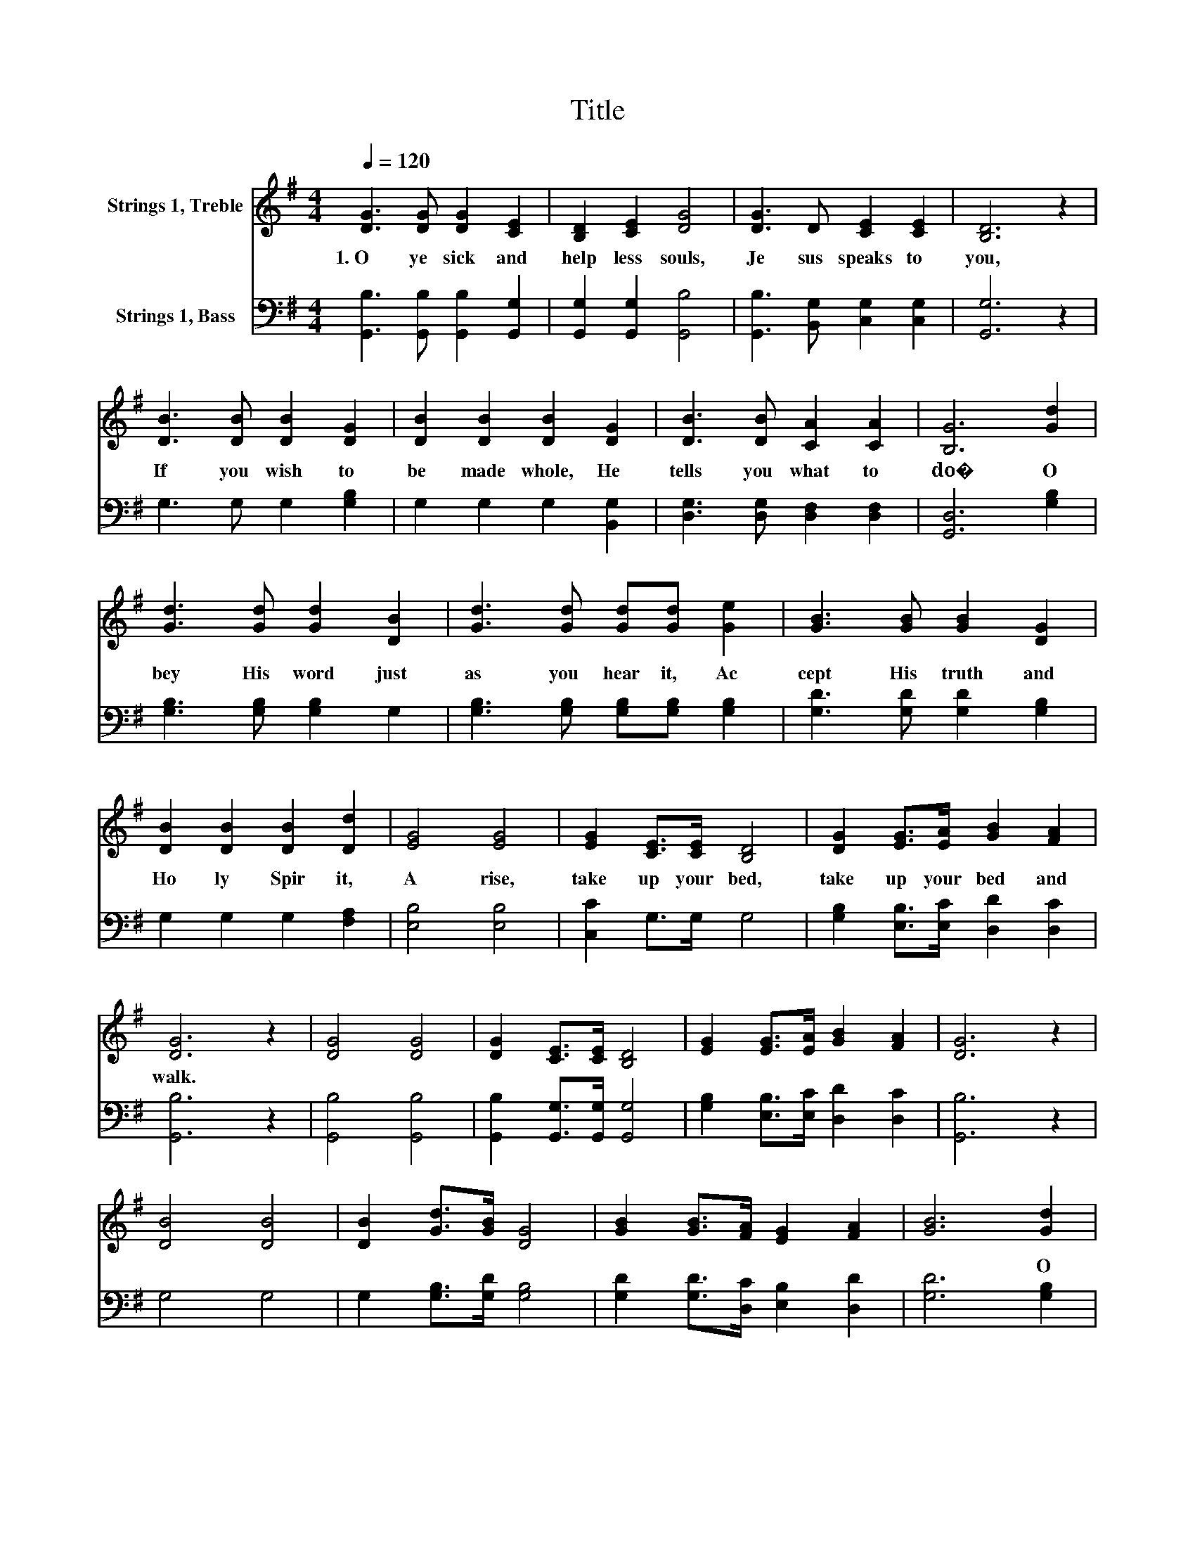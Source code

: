 X:1
T:Title
%%score 1 2
L:1/8
Q:1/4=120
M:4/4
K:G
V:1 treble nm="Strings 1, Treble"
V:2 bass nm="Strings 1, Bass"
V:1
 [DG]3 [DG] [DG]2 [CE]2 | [B,D]2 [CE]2 [DG]4 | [DG]3 D [CE]2 [CE]2 | [B,D]6 z2 | %4
w: 1.~O~ ye~ sick~ and~|help less~ souls,~|Je sus~ speaks~ to~|you,~|
 [DB]3 [DB] [DB]2 [DG]2 | [DB]2 [DB]2 [DB]2 [DG]2 | [DB]3 [DB] [CA]2 [CA]2 | [B,G]6 [Gd]2 | %8
w: If~ you~ wish~ to~|be~ made~ whole,~ He~|tells~ you~ what~ to~|do�~ O|
 [Gd]3 [Gd] [Gd]2 [DB]2 | [Gd]3 [Gd] [Gd][Gd] [Ge]2 | [GB]3 [GB] [GB]2 [DG]2 | %11
w: bey~ His~ word~ just~|as~ you~ hear~ it,~ Ac|cept~ His~ truth~ and~|
 [DB]2 [DB]2 [DB]2 [Dd]2 | [EG]4 [EG]4 | [EG]2 [CE]>[CE] [B,D]4 | [DG]2 [EG]>[EA] [GB]2 [FA]2 | %15
w: Ho ly~ Spir it,~|A rise,~|take~ up~ your~ bed,~|take~ up~ your~ bed~ and~|
 [DG]6 z2 | [DG]4 [DG]4 | [DG]2 [CE]>[CE] [B,D]4 | [EG]2 [EG]>[EA] [GB]2 [FA]2 | [DG]6 z2 | %20
w: walk.~|||||
 [DB]4 [DB]4 | [DB]2 [Gd]>[GB] [DG]4 | [GB]2 [GB]>[FA] [EG]2 [FA]2 | [GB]6 [Gd]2 | %24
w: |||* O|
 [Gd]3 [Gd] [Gd]2 [DB]2 | [Gd]3 [Gd] [Gd][Gd] [Ge]2 | [GB]3 [GB] [GB]2 [DG]2 | %27
w: you~ would~ word~ just~|as~ you~ bout~ it,~ Ac|cept~ His~ truth~ and~|
 [DB]2 [DB]2 [DB]2 [Dd]2 | [EG]4 [EG]4 | [EG]2 [CE]>[CE] [B,D]4 | [DG]2 [EG]>[EA] [GB]2 [FA]2 | %31
w: Ho not~ Spir it,~|A rise,~|take~ up~ your~ bed,~|take~ up~ your~ bed~ and~|
 [DG]6 z2 |] %32
w: walk.~|
V:2
 [G,,B,]3 [G,,B,] [G,,B,]2 [G,,G,]2 | [G,,G,]2 [G,,G,]2 [G,,B,]4 | %2
 [G,,B,]3 [B,,G,] [C,G,]2 [C,G,]2 | [G,,G,]6 z2 | G,3 G, G,2 [G,B,]2 | G,2 G,2 G,2 [B,,G,]2 | %6
 [D,G,]3 [D,G,] [D,F,]2 [D,F,]2 | [G,,D,]6 [G,B,]2 | [G,B,]3 [G,B,] [G,B,]2 G,2 | %9
 [G,B,]3 [G,B,] [G,B,][G,B,] [G,B,]2 | [G,D]3 [G,D] [G,D]2 [G,B,]2 | G,2 G,2 G,2 [F,A,]2 | %12
 [E,B,]4 [E,B,]4 | [C,C]2 G,>G, G,4 | [G,B,]2 [E,B,]>[E,C] [D,D]2 [D,C]2 | [G,,B,]6 z2 | %16
 [G,,B,]4 [G,,B,]4 | [G,,B,]2 [G,,G,]>[G,,G,] [G,,G,]4 | [G,B,]2 [E,B,]>[E,C] [D,D]2 [D,C]2 | %19
 [G,,B,]6 z2 | G,4 G,4 | G,2 [G,B,]>[G,D] [G,B,]4 | [G,D]2 [G,D]>[D,C] [E,B,]2 [D,D]2 | %23
 [G,D]6 [G,B,]2 | [G,B,]3 [G,B,] [G,B,]2 G,2 | [G,B,]3 [G,B,] [G,B,][G,B,] [G,B,]2 | %26
 [G,D]3 [G,D] [G,D]2 [G,B,]2 | G,2 G,2 G,2 [F,A,]2 | [E,B,]4 [E,B,]4 | [C,C]2 G,>G, G,4 | %30
 [G,B,]2 [E,B,]>[E,C] [D,D]2 [D,C]2 | [G,,B,]6 z2 |] %32

